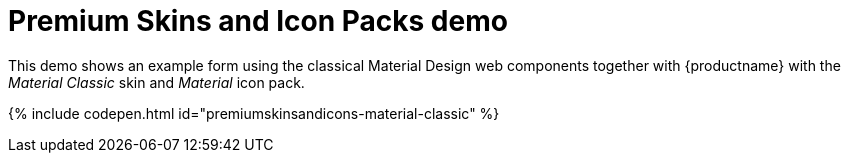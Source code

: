 = Premium Skins and Icon Packs demo
:description: Material Classic Demo
:keywords: skin skins icon icons material customize theme
:title_nav: Material Classic Demo

This demo shows an example form using the classical Material Design web components together with {productname} with the _Material Classic_ skin and _Material_ icon pack.

{% include codepen.html id="premiumskinsandicons-material-classic" %}
